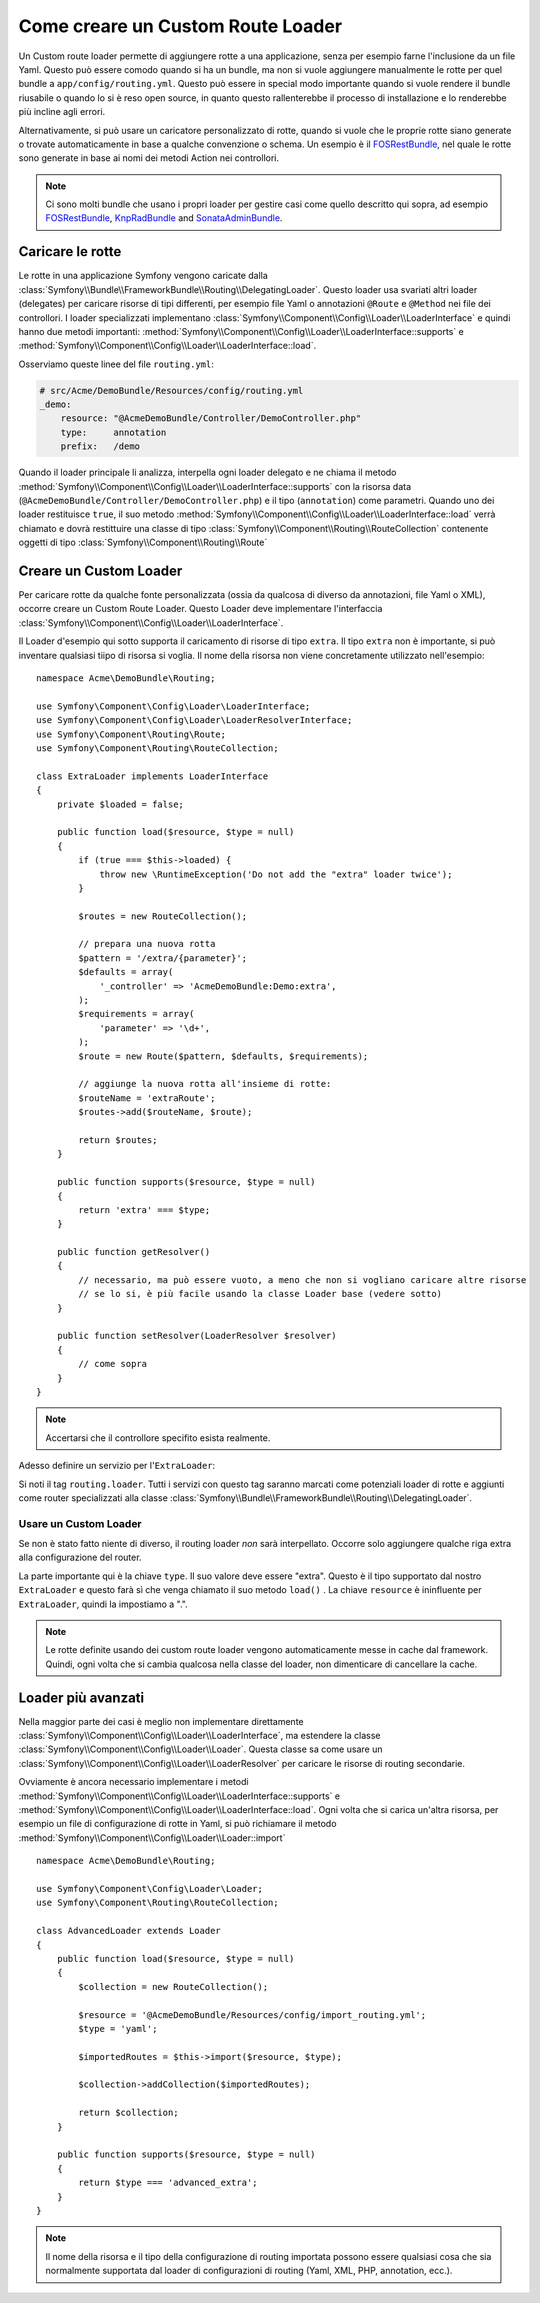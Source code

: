 .. index::
   single: Rotte; Custom route loader

Come creare un Custom Route Loader
==================================

Un Custom route loader permette di aggiungere rotte a una applicazione, senza 
per esempio farne l'inclusione da un file Yaml. Questo può essere comodo quando si 
ha un bundle, ma non si vuole aggiungere manualmente le rotte per quel bundle
a ``app/config/routing.yml``. Questo può essere in special modo importante 
quando si vuole rendere il bundle riusabile o quando lo si è reso open source, in quanto
questo rallenterebbe il processo di installazione e lo renderebbe più incline agli errori.

Alternativamente, si può usare un caricatore personalizzato di rotte, quando si vuole che le proprie 
rotte siano generate o trovate automaticamente in base a qualche convenzione o schema.
Un esempio è il `FOSRestBundle`_, nel quale le rotte sono generate in base ai nomi
dei metodi Action nei controllori.

.. note::

    Ci sono molti bundle che usano i propri loader per gestire 
    casi come quello descritto qui  sopra, ad esempio `FOSRestBundle`_, 
    `KnpRadBundle`_ and `SonataAdminBundle`_.

Caricare le rotte
-----------------

Le rotte in una applicazione Symfony vengono caricate
dalla :class:`Symfony\\Bundle\\FrameworkBundle\\Routing\\DelegatingLoader`.
Questo loader usa svariati altri loader (delegates) per caricare risorse di 
tipi differenti, per esempio file Yaml o annotazioni ``@Route`` e ``@Method`` 
nei file dei controllori. I loader specializzati implementano 
:class:`Symfony\\Component\\Config\\Loader\\LoaderInterface`
e quindi hanno due metodi importanti:
:method:`Symfony\\Component\\Config\\Loader\\LoaderInterface::supports`
e :method:`Symfony\\Component\\Config\\Loader\\LoaderInterface::load`.

Osserviamo queste linee del file ``routing.yml``:

.. code-block:: yaml

    # src/Acme/DemoBundle/Resources/config/routing.yml
    _demo:
        resource: "@AcmeDemoBundle/Controller/DemoController.php"
        type:     annotation
        prefix:   /demo

Quando il loader principale li analizza, interpella ogni loader delegato e ne chiama
il metodo :method:`Symfony\\Component\\Config\\Loader\\LoaderInterface::supports`
con la risorsa data (``@AcmeDemoBundle/Controller/DemoController.php``) e
il tipo (``annotation``) come parametri. Quando uno dei loader restituisce ``true``,
il suo metodo :method:`Symfony\\Component\\Config\\Loader\\LoaderInterface::load` 
verrà chiamato e dovrà restittuire una classe di tipo :class:`Symfony\\Component\\Routing\\RouteCollection`
contenente oggetti di tipo :class:`Symfony\\Component\\Routing\\Route`

Creare un Custom Loader
-----------------------

Per caricare rotte da qualche fonte personalizzata (ossia da qualcosa di diverso da annotazioni, 
file Yaml o XML), occorre creare un Custom Route Loader. Questo Loader
deve implementare l'interfaccia :class:`Symfony\\Component\\Config\\Loader\\LoaderInterface`.

Il Loader d'esempio qui sotto supporta il caricamento di risorse di tipo
``extra``. Il tipo ``extra`` non è importante,  si può inventare qualsiasi tiipo di risorsa
si voglia. Il nome della risorsa non viene concretamente utilizzato nell'esempio::

    namespace Acme\DemoBundle\Routing;

    use Symfony\Component\Config\Loader\LoaderInterface;
    use Symfony\Component\Config\Loader\LoaderResolverInterface;
    use Symfony\Component\Routing\Route;
    use Symfony\Component\Routing\RouteCollection;

    class ExtraLoader implements LoaderInterface
    {
        private $loaded = false;

        public function load($resource, $type = null)
        {
            if (true === $this->loaded) {
                throw new \RuntimeException('Do not add the "extra" loader twice');
            }

            $routes = new RouteCollection();

            // prepara una nuova rotta
            $pattern = '/extra/{parameter}';
            $defaults = array(
                '_controller' => 'AcmeDemoBundle:Demo:extra',
            );
            $requirements = array(
                'parameter' => '\d+',
            );
            $route = new Route($pattern, $defaults, $requirements);

            // aggiunge la nuova rotta all'insieme di rotte:
            $routeName = 'extraRoute';
            $routes->add($routeName, $route);

            return $routes;
        }

        public function supports($resource, $type = null)
        {
            return 'extra' === $type;
        }

        public function getResolver()
        {
            // necessario, ma può essere vuoto, a meno che non si vogliano caricare altre risorse
            // se lo si, è più facile usando la classe Loader base (vedere sotto)
        }

        public function setResolver(LoaderResolver $resolver)
        {
            // come sopra
        }
    }

.. note::

    Accertarsi che il controllore specifito esista realmente.

Adesso definire un servizio per l'``ExtraLoader``:

.. configuration-block::

    .. code-block:: yaml

        services:
            acme_demo.routing_loader:
                class: Acme\DemoBundle\Routing\ExtraLoader
                tags:
                    - { name: routing.loader }

    .. code-block:: xml

        <?xml version="1.0" ?>
        <container xmlns="http://symfony.com/schema/dic/services"
            xmlns:xsi="http://www.w3.org/2001/XMLSchema-instance"
            xsi:schemaLocation="http://symfony.com/schema/dic/services http://symfony.com/schema/dic/services/services-1.0.xsd">

            <services>
                <service id="acme_demo.routing_loader" class="Acme\DemoBundle\Routing\ExtraLoader">
                    <tag name="routing.loader" />
                </service>
            </services>
        </container>

    .. code-block:: php

        use Symfony\Component\DependencyInjection\Definition;

        $container
            ->setDefinition(
                'acme_demo.routing_loader',
                new Definition('Acme\DemoBundle\Routing\ExtraLoader')
            )
            ->addTag('routing.loader')
        ;

Si noti il tag ``routing.loader``. Tutti i servizi con questo tag saranno marcati
come potenziali loader di rotte e aggiunti come router specializzati alla classe
:class:`Symfony\\Bundle\\FrameworkBundle\\Routing\\DelegatingLoader`.

Usare un Custom Loader
~~~~~~~~~~~~~~~~~~~~~~

Se non è stato fatto niente di diverso, il routing loader *non* sarà interpellato.
Occorre solo aggiungere qualche riga extra alla configurazione del router.

.. configuration-block::

    .. code-block:: yaml

        # app/config/routing.yml
        AcmeDemoBundle_Extra:
            resource: .
            type: extra

    .. code-block:: xml

        <?xml version="1.0" encoding="UTF-8" ?>
        <routes xmlns="http://symfony.com/schema/routing"
            xmlns:xsi="http://www.w3.org/2001/XMLSchema-instance"
            xsi:schemaLocation="http://symfony.com/schema/routing http://symfony.com/schema/routing/routing-1.0.xsd">

            <import resource="." type="extra" />
        </routes>

    .. code-block:: php

        // app/config/routing.php
        use Symfony\Component\Routing\RouteCollection;

        $collection = new RouteCollection();
        $collection->addCollection($loader->import('.', 'extra'));

        return $collection;

La parte importante qui è la chiave ``type``. Il suo valore deve essere "extra".
Questo è il tipo supportato dal nostro ``ExtraLoader`` e questo farà sì che venga chiamato il suo 
metodo ``load()`` . La chiave ``resource`` è ininfluente per ``ExtraLoader``,
quindi la impostiamo a ".".

.. note::

    Le rotte definite usando dei custom route loader vengono automaticamente messe in cache 
    dal framework. Quindi, ogni volta che si cambia qualcosa nella 
    classe del loader, non dimenticare di cancellare la cache.

Loader più avanzati
-------------------

Nella maggior parte dei casi è meglio non implementare direttamente
:class:`Symfony\\Component\\Config\\Loader\\LoaderInterface`,
ma estendere la classe :class:`Symfony\\Component\\Config\\Loader\\Loader`.
Questa classe sa come usare un :class:`Symfony\\Component\\Config\\Loader\\LoaderResolver`
per caricare le risorse di routing secondarie.

Ovviamente è ancora necessario implementare i metodi
:method:`Symfony\\Component\\Config\\Loader\\LoaderInterface::supports`
e :method:`Symfony\\Component\\Config\\Loader\\LoaderInterface::load`.
Ogni volta che si carica un'altra risorsa, per esempio un file di configurazione di rotte in 
Yaml, si può richiamare il metodo
:method:`Symfony\\Component\\Config\\Loader\\Loader::import` ::

    namespace Acme\DemoBundle\Routing;

    use Symfony\Component\Config\Loader\Loader;
    use Symfony\Component\Routing\RouteCollection;

    class AdvancedLoader extends Loader
    {
        public function load($resource, $type = null)
        {
            $collection = new RouteCollection();

            $resource = '@AcmeDemoBundle/Resources/config/import_routing.yml';
            $type = 'yaml';

            $importedRoutes = $this->import($resource, $type);

            $collection->addCollection($importedRoutes);

            return $collection;
        }

        public function supports($resource, $type = null)
        {
            return $type === 'advanced_extra';
        }
    }

.. note::

    Il nome della risorsa e il tipo della configurazione di routing importata
    possono essere qualsiasi cosa che sia normalmente supportata dal loader di 
    configurazioni di routing (Yaml, XML, PHP, annotation, ecc.).

.. _`FOSRestBundle`: https://github.com/FriendsOfSymfony/FOSRestBundle
.. _`KnpRadBundle`: https://github.com/KnpLabs/KnpRadBundle
.. _`SonataAdminBundle`: https://github.com/sonata-project/SonataAdminBundle
